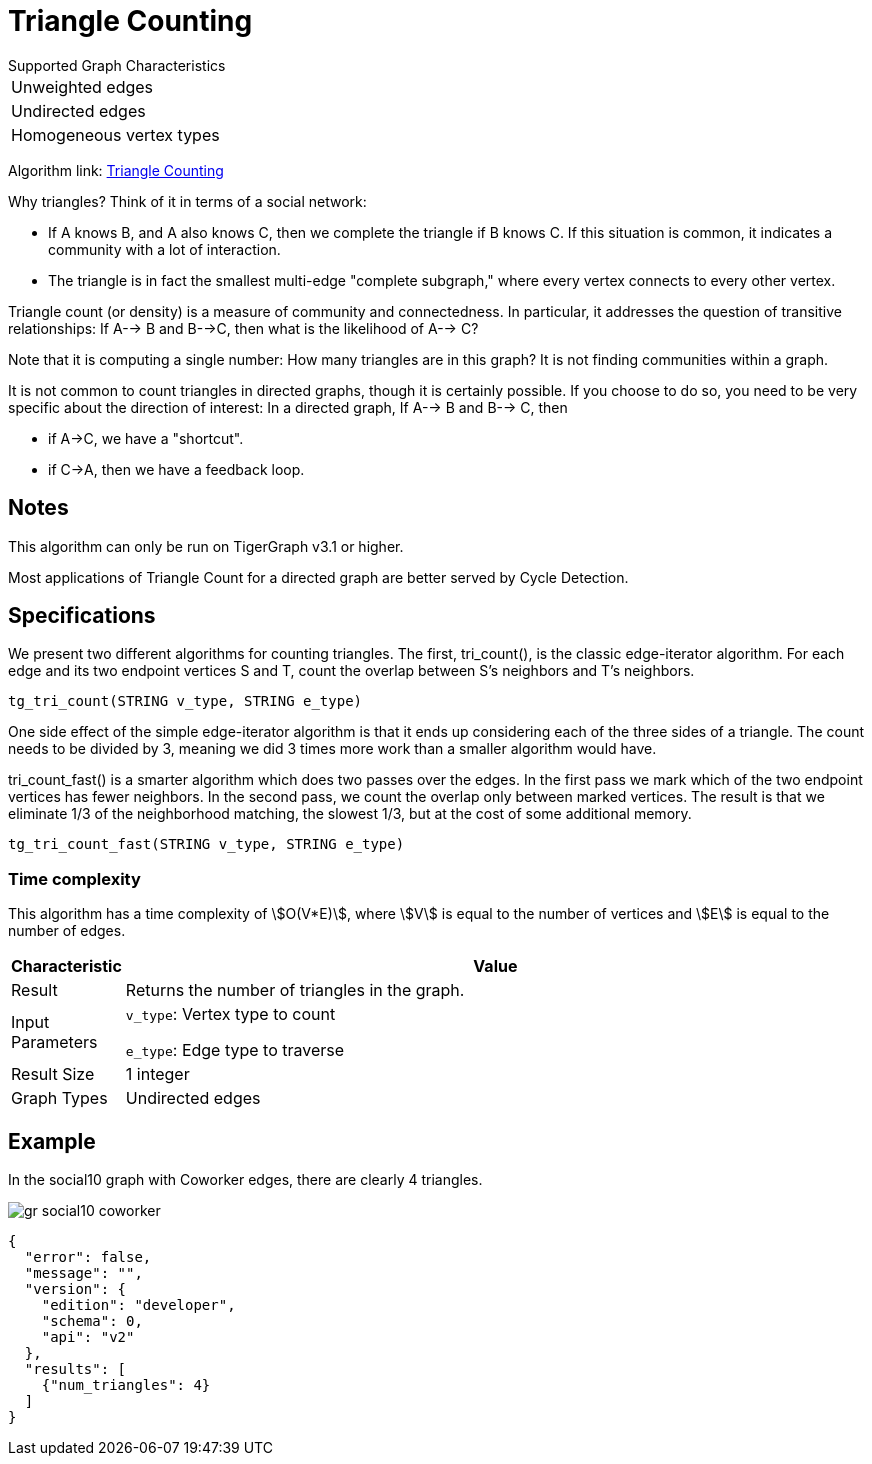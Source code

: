 = Triangle Counting

.Supported Graph Characteristics
****
[cols='1']
|===
^|Unweighted edges
^|Undirected edges
^|Homogeneous vertex types
|===

Algorithm link: link:https://github.com/tigergraph/gsql-graph-algorithms/tree/master/algorithms/Community/triangle_counting[Triangle Counting]

****


Why triangles? Think of it in terms of a social network:

* If A knows B, and A also knows C, then we complete the triangle if B knows C. If this situation is common, it indicates a community with a lot of interaction.
* The triangle is in fact the smallest multi-edge "complete subgraph," where every vertex connects to every other vertex.

Triangle count (or density) is a measure of community and connectedness. In particular, it addresses the question of transitive relationships: If A--> B and B-->C, then what is the likelihood of A--> C?

Note that it is computing a single number: How many triangles are in this graph? It is not finding communities within a graph.

It is not common to count triangles in directed graphs, though it is certainly possible. If you choose to do so, you need to be very specific about the direction of interest: In a directed graph, If A--> B and B--> C, then

* if A->C, we have a "shortcut".
* if C->A, then we have a feedback loop.

== Notes

This algorithm can only be run on TigerGraph v3.1 or higher.

Most applications of Triangle Count for a directed graph are better served by Cycle Detection.


== Specifications

We present two different algorithms for counting triangles. The first, tri_count(), is the classic edge-iterator algorithm. For each edge and its two endpoint vertices S and T, count the overlap between S's neighbors and T's neighbors.

[source,gsql]
----
tg_tri_count(STRING v_type, STRING e_type)
----

One side effect of the simple edge-iterator algorithm is that it ends up considering each of the three sides of a triangle. The count needs to be divided by 3, meaning we did 3 times more work than a smaller algorithm would have.

tri_count_fast() is a smarter algorithm which does two passes over the edges. In the first pass we mark which of the two endpoint vertices has fewer neighbors. In the second pass, we count the overlap only between marked vertices. The result is that we eliminate 1/3 of the neighborhood matching, the slowest 1/3, but at the cost of some additional memory.

[source,gsql]
----
tg_tri_count_fast(STRING v_type, STRING e_type)
----

=== Time complexity

This algorithm has a time complexity of stem:[O(V*E)], where stem:[V] is equal to the number of vertices and stem:[E] is equal to the number of edges.

[width="100%",cols="<5%,<50%",options="header",]
|===
|*Characteristic* |Value
|Result |Returns the number of triangles in the graph.
|Input Parameters a|
`+v_type+`: Vertex type to count

`+e_type+`: Edge type to traverse

|Result Size |1 integer
|Graph Types |Undirected edges
|===

== Example

In the social10 graph with Coworker edges, there are clearly 4 triangles.

image::gr_social10_coworker.png[]

[source,text]
----
{
  "error": false,
  "message": "",
  "version": {
    "edition": "developer",
    "schema": 0,
    "api": "v2"
  },
  "results": [
    {"num_triangles": 4}
  ]
}
----
